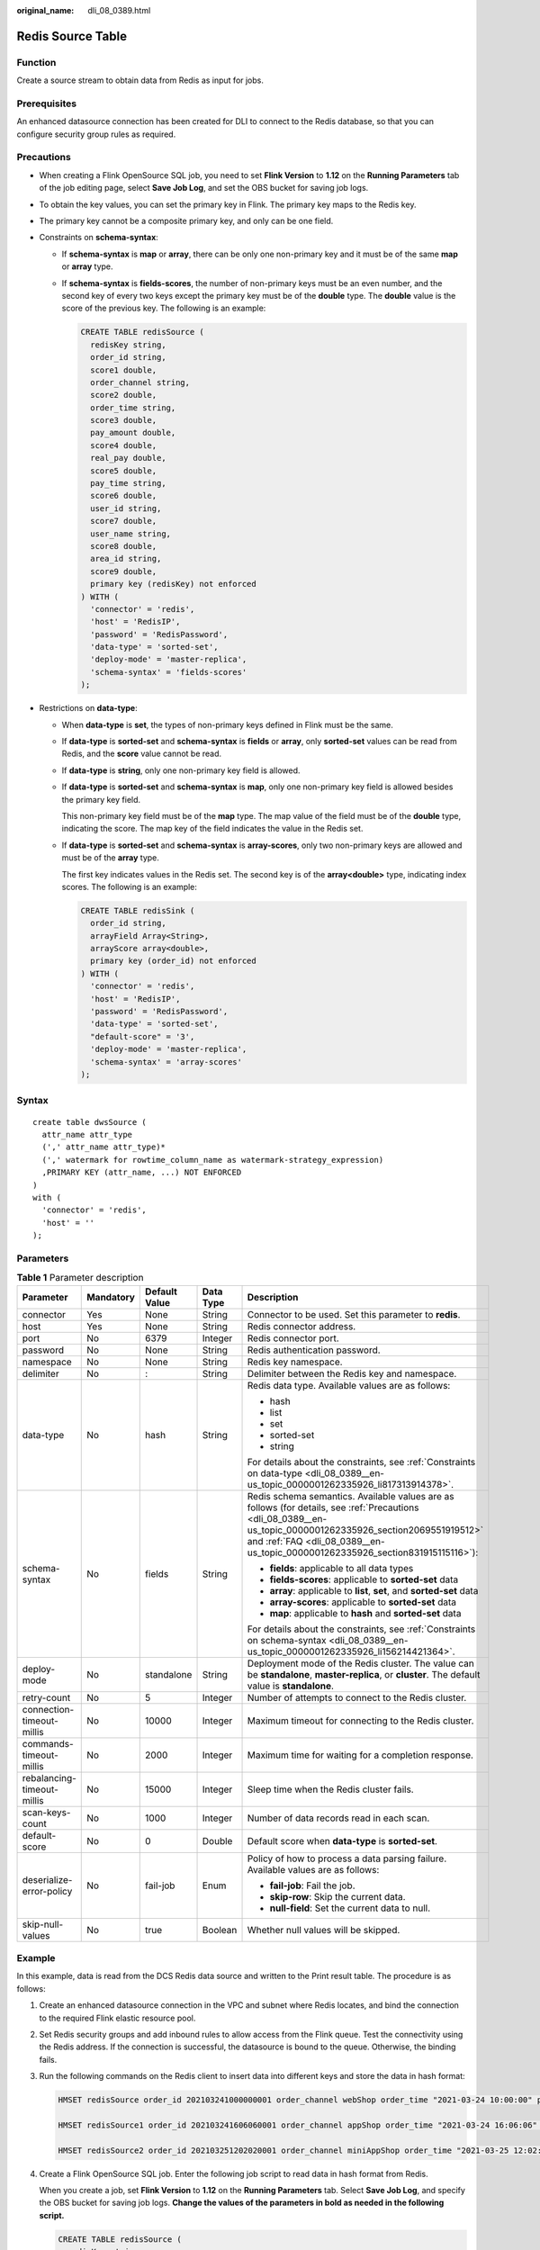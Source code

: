 :original_name: dli_08_0389.html

.. _dli_08_0389:

Redis Source Table
==================

Function
--------

Create a source stream to obtain data from Redis as input for jobs.

Prerequisites
-------------

An enhanced datasource connection has been created for DLI to connect to the Redis database, so that you can configure security group rules as required.

.. _dli_08_0389__en-us_topic_0000001262335926_section2069551919512:

Precautions
-----------

-  When creating a Flink OpenSource SQL job, you need to set **Flink Version** to **1.12** on the **Running Parameters** tab of the job editing page, select **Save Job Log**, and set the OBS bucket for saving job logs.

-  To obtain the key values, you can set the primary key in Flink. The primary key maps to the Redis key.

-  The primary key cannot be a composite primary key, and only can be one field.

-  .. _dli_08_0389__en-us_topic_0000001262335926_li156214421364:

   Constraints on **schema-syntax**:

   -  If **schema-syntax** is **map** or **array**, there can be only one non-primary key and it must be of the same **map** or **array** type.

   -  If **schema-syntax** is **fields-scores**, the number of non-primary keys must be an even number, and the second key of every two keys except the primary key must be of the **double** type. The **double** value is the score of the previous key. The following is an example:

      .. code-block::

         CREATE TABLE redisSource (
           redisKey string,
           order_id string,
           score1 double,
           order_channel string,
           score2 double,
           order_time string,
           score3 double,
           pay_amount double,
           score4 double,
           real_pay double,
           score5 double,
           pay_time string,
           score6 double,
           user_id string,
           score7 double,
           user_name string,
           score8 double,
           area_id string,
           score9 double,
           primary key (redisKey) not enforced
         ) WITH (
           'connector' = 'redis',
           'host' = 'RedisIP',
           'password' = 'RedisPassword',
           'data-type' = 'sorted-set',
           'deploy-mode' = 'master-replica',
           'schema-syntax' = 'fields-scores'
         );

-  .. _dli_08_0389__en-us_topic_0000001262335926_li817313914378:

   Restrictions on **data-type**:

   -  When **data-type** is **set**, the types of non-primary keys defined in Flink must be the same.

   -  If **data-type** is **sorted-set** and **schema-syntax** is **fields** or **array**, only **sorted-set** values can be read from Redis, and the **score** value cannot be read.

   -  If **data-type** is **string**, only one non-primary key field is allowed.

   -  If **data-type** is **sorted-set** and **schema-syntax** is **map**, only one non-primary key field is allowed besides the primary key field.

      This non-primary key field must be of the **map** type. The map value of the field must be of the **double** type, indicating the score. The map key of the field indicates the value in the Redis set.

   -  If **data-type** is **sorted-set** and **schema-syntax** is **array-scores**, only two non-primary keys are allowed and must be of the **array** type.

      The first key indicates values in the Redis set. The second key is of the **array<double>** type, indicating index scores. The following is an example:

      .. code-block::

         CREATE TABLE redisSink (
           order_id string,
           arrayField Array<String>,
           arrayScore array<double>,
           primary key (order_id) not enforced
         ) WITH (
           'connector' = 'redis',
           'host' = 'RedisIP',
           'password' = 'RedisPassword',
           'data-type' = 'sorted-set',
           "default-score" = '3',
           'deploy-mode' = 'master-replica',
           'schema-syntax' = 'array-scores'
         );

Syntax
------

::

   create table dwsSource (
     attr_name attr_type
     (',' attr_name attr_type)*
     (',' watermark for rowtime_column_name as watermark-strategy_expression)
     ,PRIMARY KEY (attr_name, ...) NOT ENFORCED
   )
   with (
     'connector' = 'redis',
     'host' = ''
   );

Parameters
----------

.. table:: **Table 1** Parameter description

   +----------------------------+-------------+---------------+-------------+------------------------------------------------------------------------------------------------------------------------------------------------------------------------------------------------------------------------------------------------+
   | Parameter                  | Mandatory   | Default Value | Data Type   | Description                                                                                                                                                                                                                                    |
   +============================+=============+===============+=============+================================================================================================================================================================================================================================================+
   | connector                  | Yes         | None          | String      | Connector to be used. Set this parameter to **redis**.                                                                                                                                                                                         |
   +----------------------------+-------------+---------------+-------------+------------------------------------------------------------------------------------------------------------------------------------------------------------------------------------------------------------------------------------------------+
   | host                       | Yes         | None          | String      | Redis connector address.                                                                                                                                                                                                                       |
   +----------------------------+-------------+---------------+-------------+------------------------------------------------------------------------------------------------------------------------------------------------------------------------------------------------------------------------------------------------+
   | port                       | No          | 6379          | Integer     | Redis connector port.                                                                                                                                                                                                                          |
   +----------------------------+-------------+---------------+-------------+------------------------------------------------------------------------------------------------------------------------------------------------------------------------------------------------------------------------------------------------+
   | password                   | No          | None          | String      | Redis authentication password.                                                                                                                                                                                                                 |
   +----------------------------+-------------+---------------+-------------+------------------------------------------------------------------------------------------------------------------------------------------------------------------------------------------------------------------------------------------------+
   | namespace                  | No          | None          | String      | Redis key namespace.                                                                                                                                                                                                                           |
   +----------------------------+-------------+---------------+-------------+------------------------------------------------------------------------------------------------------------------------------------------------------------------------------------------------------------------------------------------------+
   | delimiter                  | No          | :             | String      | Delimiter between the Redis key and namespace.                                                                                                                                                                                                 |
   +----------------------------+-------------+---------------+-------------+------------------------------------------------------------------------------------------------------------------------------------------------------------------------------------------------------------------------------------------------+
   | data-type                  | No          | hash          | String      | Redis data type. Available values are as follows:                                                                                                                                                                                              |
   |                            |             |               |             |                                                                                                                                                                                                                                                |
   |                            |             |               |             | -  hash                                                                                                                                                                                                                                        |
   |                            |             |               |             | -  list                                                                                                                                                                                                                                        |
   |                            |             |               |             | -  set                                                                                                                                                                                                                                         |
   |                            |             |               |             | -  sorted-set                                                                                                                                                                                                                                  |
   |                            |             |               |             | -  string                                                                                                                                                                                                                                      |
   |                            |             |               |             |                                                                                                                                                                                                                                                |
   |                            |             |               |             | For details about the constraints, see :ref:`Constraints on data-type <dli_08_0389__en-us_topic_0000001262335926_li817313914378>`.                                                                                                             |
   +----------------------------+-------------+---------------+-------------+------------------------------------------------------------------------------------------------------------------------------------------------------------------------------------------------------------------------------------------------+
   | schema-syntax              | No          | fields        | String      | Redis schema semantics. Available values are as follows (for details, see :ref:`Precautions <dli_08_0389__en-us_topic_0000001262335926_section2069551919512>` and :ref:`FAQ <dli_08_0389__en-us_topic_0000001262335926_section831915115116>`): |
   |                            |             |               |             |                                                                                                                                                                                                                                                |
   |                            |             |               |             | -  **fields**: applicable to all data types                                                                                                                                                                                                    |
   |                            |             |               |             | -  **fields-scores**: applicable to **sorted-set** data                                                                                                                                                                                        |
   |                            |             |               |             | -  **array**: applicable to **list**, **set**, and **sorted-set** data                                                                                                                                                                         |
   |                            |             |               |             | -  **array-scores**: applicable to **sorted-set** data                                                                                                                                                                                         |
   |                            |             |               |             | -  **map**: applicable to **hash** and **sorted-set** data                                                                                                                                                                                     |
   |                            |             |               |             |                                                                                                                                                                                                                                                |
   |                            |             |               |             | For details about the constraints, see :ref:`Constraints on schema-syntax <dli_08_0389__en-us_topic_0000001262335926_li156214421364>`.                                                                                                         |
   +----------------------------+-------------+---------------+-------------+------------------------------------------------------------------------------------------------------------------------------------------------------------------------------------------------------------------------------------------------+
   | deploy-mode                | No          | standalone    | String      | Deployment mode of the Redis cluster. The value can be **standalone**, **master-replica**, or **cluster**. The default value is **standalone**.                                                                                                |
   +----------------------------+-------------+---------------+-------------+------------------------------------------------------------------------------------------------------------------------------------------------------------------------------------------------------------------------------------------------+
   | retry-count                | No          | 5             | Integer     | Number of attempts to connect to the Redis cluster.                                                                                                                                                                                            |
   +----------------------------+-------------+---------------+-------------+------------------------------------------------------------------------------------------------------------------------------------------------------------------------------------------------------------------------------------------------+
   | connection-timeout-millis  | No          | 10000         | Integer     | Maximum timeout for connecting to the Redis cluster.                                                                                                                                                                                           |
   +----------------------------+-------------+---------------+-------------+------------------------------------------------------------------------------------------------------------------------------------------------------------------------------------------------------------------------------------------------+
   | commands-timeout-millis    | No          | 2000          | Integer     | Maximum time for waiting for a completion response.                                                                                                                                                                                            |
   +----------------------------+-------------+---------------+-------------+------------------------------------------------------------------------------------------------------------------------------------------------------------------------------------------------------------------------------------------------+
   | rebalancing-timeout-millis | No          | 15000         | Integer     | Sleep time when the Redis cluster fails.                                                                                                                                                                                                       |
   +----------------------------+-------------+---------------+-------------+------------------------------------------------------------------------------------------------------------------------------------------------------------------------------------------------------------------------------------------------+
   | scan-keys-count            | No          | 1000          | Integer     | Number of data records read in each scan.                                                                                                                                                                                                      |
   +----------------------------+-------------+---------------+-------------+------------------------------------------------------------------------------------------------------------------------------------------------------------------------------------------------------------------------------------------------+
   | default-score              | No          | 0             | Double      | Default score when **data-type** is **sorted-set**.                                                                                                                                                                                            |
   +----------------------------+-------------+---------------+-------------+------------------------------------------------------------------------------------------------------------------------------------------------------------------------------------------------------------------------------------------------+
   | deserialize-error-policy   | No          | fail-job      | Enum        | Policy of how to process a data parsing failure. Available values are as follows:                                                                                                                                                              |
   |                            |             |               |             |                                                                                                                                                                                                                                                |
   |                            |             |               |             | -  **fail-job**: Fail the job.                                                                                                                                                                                                                 |
   |                            |             |               |             | -  **skip-row**: Skip the current data.                                                                                                                                                                                                        |
   |                            |             |               |             | -  **null-field**: Set the current data to null.                                                                                                                                                                                               |
   +----------------------------+-------------+---------------+-------------+------------------------------------------------------------------------------------------------------------------------------------------------------------------------------------------------------------------------------------------------+
   | skip-null-values           | No          | true          | Boolean     | Whether null values will be skipped.                                                                                                                                                                                                           |
   +----------------------------+-------------+---------------+-------------+------------------------------------------------------------------------------------------------------------------------------------------------------------------------------------------------------------------------------------------------+

Example
-------

In this example, data is read from the DCS Redis data source and written to the Print result table. The procedure is as follows:

#. Create an enhanced datasource connection in the VPC and subnet where Redis locates, and bind the connection to the required Flink elastic resource pool.

#. Set Redis security groups and add inbound rules to allow access from the Flink queue. Test the connectivity using the Redis address. If the connection is successful, the datasource is bound to the queue. Otherwise, the binding fails.

#. Run the following commands on the Redis client to insert data into different keys and store the data in hash format:

   .. code-block::

      HMSET redisSource order_id 202103241000000001 order_channel webShop order_time "2021-03-24 10:00:00" pay_amount 100.00 real_pay 100.00 pay_time "2021-03-24 10:02:03" user_id 0001 user_name Alice area_id 330106

      HMSET redisSource1 order_id 202103241606060001 order_channel appShop order_time "2021-03-24 16:06:06" pay_amount 200.00 real_pay 180.00 pay_time "2021-03-24 16:10:06" user_id 0001 user_name Alice area_id 330106

      HMSET redisSource2 order_id 202103251202020001 order_channel miniAppShop order_time "2021-03-25 12:02:02" pay_amount 60.00 real_pay 60.00 pay_time "2021-03-25 12:03:00" user_id 0002 user_name Bob area_id 330110

#. Create a Flink OpenSource SQL job. Enter the following job script to read data in hash format from Redis.

   When you create a job, set **Flink Version** to **1.12** on the **Running Parameters** tab. Select **Save Job Log**, and specify the OBS bucket for saving job logs. **Change the values of the parameters in bold as needed in the following script.**

   .. code-block::

      CREATE TABLE redisSource (
        redisKey string,
        order_id string,
        order_channel string,
        order_time string,
        pay_amount double,
        real_pay double,
        pay_time string,
        user_id string,
        user_name string,
        area_id string,
        primary key (redisKey) not enforced  --Obtains the key value from Redis.
      ) WITH (
        'connector' = 'redis',
        'host' = 'RedisIP',
        'password' = 'RedisPassword',
        'data-type' = 'hash',
        'deploy-mode' = 'master-replica'
      );

      CREATE TABLE printSink (
        redisKey string,
        order_id string,
        order_channel string,
        order_time string,
        pay_amount double,
        real_pay double,
        pay_time string,
        user_id string,
        user_name string,
        area_id string
      ) WITH (
        'connector' = 'print'
      );

      insert into printSink select * from redisSource;

#. Perform the following operations to view the data result in the **taskmanager.out** file:

   a. Log in to the DLI console. In the navigation pane, choose **Job Management** > **Flink Jobs**.
   b. Click the name of the corresponding Flink job, choose **Run Log**, click **OBS Bucket**, and locate the folder of the log you want to view according to the date.
   c. Go to the folder of the date, find the folder whose name contains **taskmanager**, download the **taskmanager.out** file, and view result logs.

   The data result is as follows:

   .. code-block::

      +I(redisSource1,202103241606060001,appShop,2021-03-24 16:06:06,200.0,180.0,2021-03-24 16:10:06,0001,Alice,330106)
      +I(redisSource,202103241000000001,webShop,2021-03-24 10:00:00,100.0,100.0,2021-03-24 10:02:03,0001,Alice,330106)
      +I(redisSource2,202103251202020001,miniAppShop,2021-03-25 12:02:02,60.0,60.0,2021-03-25 12:03:00,0002,Bob,330110)

.. _dli_08_0389__en-us_topic_0000001262335926_section831915115116:

FAQ
---

-  Q: What should I do if the Flink job execution fails and the log contains the following error information?

   .. code-block::

      Caused by: org.apache.flink.client.program.ProgramInvocationException: The main method caused an error: RealLine:36;Usage of 'set' data-type and 'fields' schema syntax in source Redis connector with multiple non-key column types. As 'set' in Redis is not sorted, it's not possible to map 'set's values to table schema with different types.

   A: If **data-type** is **set**, the data types of non-primary key fields in Flink are different. As a result, this error is reported. When **data-type** is **set**, the types of non-primary keys defined in Flink must be the same.

-  Q: If **data-type** is **hash**, what are the differences between **schema-syntax** set to **fields** and that to **map**?

   A: When **schema-syntax** is set to **fields**, the hash value in the Redis key is assigned to the field with the same name in Flink. When **schema-syntax** is set to **map**, the hash key and hash value of each hash in Redis are put into a map, which represents the value of the corresponding Flink field. Specifically, this map contains all hash keys and hash values of a key in Redis.

   -  For **fields**:

      #. Insert the following data into Redis:

         .. code-block::

            HMSET redisSource order_id 202103241000000001 order_channel webShop order_time "2021-03-24 10:00:00" pay_amount 100.00 real_pay 100.00 pay_time "2021-03-24 10:02:03" user_id 0001 user_name Alice area_id 330106

      #. When **schema-syntax** is set to **fields**, use the following job script:

         .. code-block::

            CREATE TABLE redisSource (
              redisKey string,
              order_id string,
              order_channel string,
              order_time string,
              pay_amount double,
              real_pay double,
              pay_time string,
              user_id string,
              user_name string,
              area_id string,
              primary key (redisKey) not enforced
            ) WITH (
              'connector' = 'redis',
              'host' = 'RedisIP',
              'password' = 'RedisPassword',
              'data-type' = 'hash',
              'deploy-mode' = 'master-replica'
            );

            CREATE TABLE printSink (
              redisKey string,
              order_id string,
              order_channel string,
              order_time string,
              pay_amount double,
              real_pay double,
              pay_time string,
              user_id string,
              user_name string,
              area_id string
            ) WITH (
              'connector' = 'print'
            );

            insert into printSink select * from redisSource;

      #. The job execution result is as follows:

         .. code-block::

            +I(redisSource,202103241000000001,webShop,2021-03-24 10:00:00,100.0,100.0,2021-03-24 10:02:03,0001,Alice,330106)

   -  For **map**:

      #. Insert the following data into Redis:

         .. code-block::

            HMSET redisSource order_id 202103241000000001 order_channel webShop order_time "2021-03-24 10:00:00" pay_amount 100.00 real_pay 100.00 pay_time "2021-03-24 10:02:03" user_id 0001 user_name Alice area_id 330106

      #. When **schema-syntax** is set to **map**, use the following job script:

         .. code-block::

            CREATE TABLE redisSource (
              redisKey string,
              order_result map<string, string>,
              primary key (redisKey) not enforced
            ) WITH (
              'connector' = 'redis',
              'host' = 'RedisIP',
              'password' = 'RedisPassword',
              'data-type' = 'hash',
              'deploy-mode' = 'master-replica',
              'schema-syntax' = 'map'
            );

            CREATE TABLE printSink (
              redisKey string,
              order_result map<string, string>
            ) WITH (
              'connector' = 'print'
            );

            insert into printSink select * from redisSource;

      #. The job execution result is as follows:

         .. code-block::

            +I(redisSource,{user_id=0001, user_name=Alice, pay_amount=100.00, real_pay=100.00, order_time=2021-03-24 10:00:00, area_id=330106, order_id=202103241000000001, order_channel=webShop, pay_time=2021-03-24 10:02:03})
